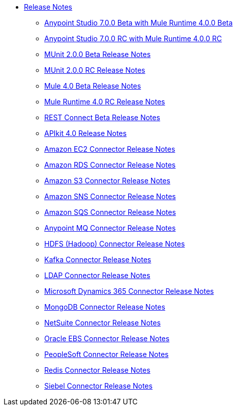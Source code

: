 // Master TOC

* link:/release-notes/index[Release Notes]
** link:/release-notes/anypoint-studio-7.0-beta-with-4.0-runtime-release-notes[Anypoint Studio 7.0.0 Beta with Mule Runtime 4.0.0 Beta]
** link:/release-notes/anypoint-studio-7.0-rc-with-4.0-runtime-release-notes[Anypoint Studio 7.0.0 RC with Mule Runtime 4.0.0 RC]
** link:/release-notes/munit-2.0.0-beta-release-notes[MUnit 2.0.0 Beta Release Notes]
** link:/release-notes/munit-2.0.0-rc-release-notes[MUnit 2.0.0 RC Release Notes]
** link:/release-notes/mule-4.0-beta-release-notes[Mule 4.0 Beta Release Notes]
** link:/release-notes/mule-4.0-rc-release-notes[Mule Runtime 4.0 RC Release Notes]
** link:/release-notes/rest-connect-release-notes[REST Connect Beta Release Notes]
** link:/release-notes/apikit-4.0-release-notes[APIkit 4.0 Release Notes]
** link:/release-notes/amazon-ec2-connector-release-notes[Amazon EC2 Connector Release Notes]
** link:/release-notes/amazon-rds-connector-release-notes[Amazon RDS Connector Release Notes]
** link:/release-notes/amazon-s3-connector-release-notes[Amazon S3 Connector Release Notes]
** link:/release-notes/amazon-sns-connector-release-notes[Amazon SNS Connector Release Notes]
** link:/release-notes/amazon-sqs-connector-release-notes[Amazon SQS Connector Release Notes]
** link:/release-notes/anypoint-mq-connector-release-notes[Anypoint MQ Connector Release Notes]
** link:/release-notes/hdfs-connector-release-notes[HDFS (Hadoop) Connector Release Notes]
** link:/release-notes/kafka-connector-release-notes[Kafka Connector Release Notes]
** link:/release-notes/ldap-connector-release-notes[LDAP Connector Release Notes]
** link:/release-notes/microsoft-dynamics-365-connector-release-notes[Microsoft Dynamics 365 Connector Release Notes]
** link:/release-notes/mongodb-connector-release-notes[MongoDB Connector Release Notes]
** link:/release-notes/netsuite-connector-release-notes[NetSuite Connector Release Notes]
** link:/release-notes/oracle-ebs-connector-release-notes[Oracle EBS Connector Release Notes]
** link:/release-notes/peoplesoft-connector-release-notes[PeopleSoft Connector Release Notes]
** link:/release-notes/redis-connector-release-notes[Redis Connector Release Notes]
** link:/release-notes/siebel-connector-release-notes[Siebel Connector Release Notes]
